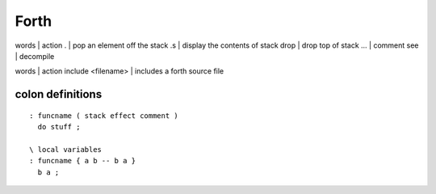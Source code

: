 Forth
=====

words | action
. | pop an element off the stack
.s | display the contents of stack
drop | drop top of stack
\ ... | comment
see | decompile

words | action
include <filename> | includes a forth source file

colon definitions
-----------------
::

 : funcname ( stack effect comment )
   do stuff ;

 \ local variables
 : funcname { a b -- b a }
   b a ;

